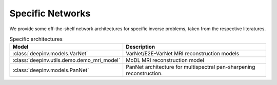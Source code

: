 .. _specific:

Specific Networks
=================
We provide some off-the-shelf network architectures for specific inverse problems,
taken from the respective literatures.

.. list-table:: Specific architectures
   :header-rows: 1

   * - Model
     - Description
   * - :class:`deepinv.models.VarNet`
     - VarNet/E2E-VarNet MRI reconstruction models
   * - :class:`deepinv.utils.demo.demo_mri_model`
     - MoDL MRI reconstruction model
   * - :class:`deepinv.models.PanNet`
     - PanNet architecture for multispectral pan-sharpening reconstruction.
